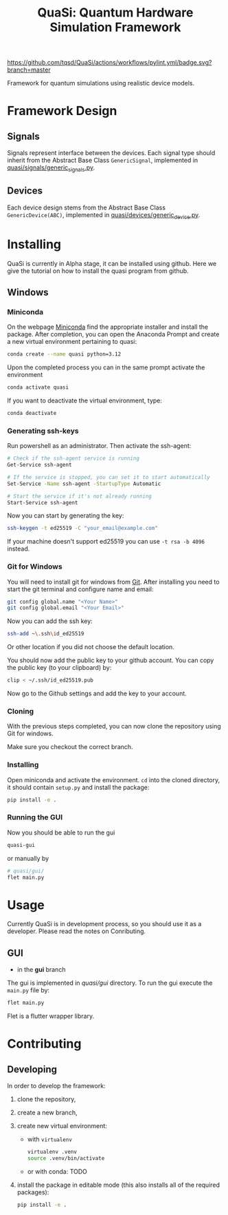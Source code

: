 #+title: QuaSi: Quantum Hardware Simulation Framework

[[https://github.com/tqsd/QuaSi/actions/workflows/pylint.yml/badge.svg?branch=master]]


Framework for quantum simulations using realistic device models.

* Framework Design

** Signals
Signals represent interface between the devices.
Each signal type should inherit from the Abstract Base Class ~GenericSignal~,
implemented in [[file:./quasi/signals/generic_signal.py][quasi/signals/generic_signals.py]].


** Devices
Each device design stems from the Abstract Base Class ~GenericDevice(ABC)~,
implemented in [[file:./quasi/devices/generic_device.py][quasi/devices/generic_device.py]].




* Installing
QuaSi is currently in Alpha stage, it can be installed using github. Here we
give the tutorial on how to install the quasi program from github.
** Windows
*** Miniconda
On the webpage [[https://conda.io/projects/conda/en/latest/user-guide/install/windows.html][Miniconda]] find the appropriate installer and install the
package. After completion, you can open the Anaconda Prompt and create a new
virtual environment pertaining to quasi:

#+begin_src bash :results output
  conda create --name quasi python=3.12
#+end_src

Upon the completed process you can in the same prompt activate the environment
#+begin_src bash :results output
  conda activate quasi
#+end_src
If you want to deactivate the virtual environment, type:
#+begin_src bash :results output
  conda deactivate
#+end_src
*** Generating ssh-keys
Run powershell as an administrator.
Then activate the ssh-agent:
#+begin_src bash :results output
# Check if the ssh-agent service is running
Get-Service ssh-agent

# If the service is stopped, you can set it to start automatically
Set-Service -Name ssh-agent -StartupType Automatic

# Start the service if it's not already running
Start-Service ssh-agent
#+end_src

Now you can start by generating the key:
#+begin_src bash :results output
ssh-keygen -t ed25519 -C "your_email@example.com"
#+end_src

If your machine doesn't support ed25519 you can use ~-t rsa -b 4096~ instead. 

*** Git for Windows
You will need to install git for windows from [[https://git-scm.com/download/win][Git]]. After installing you need to
start the git terminal and configure name and email:

#+begin_src bash :results output
  git config global.name "<Your Name>"
  git config global.email "<Your Email>"
#+end_src

Now you can add the ssh key:

#+begin_src bash :results output
ssh-add ~\.ssh\id_ed25519
#+end_src
Or other location if you did not choose the default location.

You should now add the public key to your github account. You can copy the
public key (to your clipboard) by:

#+begin_src bash :results output
clip < ~/.ssh/id_ed25519.pub
#+end_src

Now go to the Github settings and add the key to your account.


*** Cloning

With the previous steps completed, you can now clone the repository using Git
for windows.

Make sure you checkout the correct branch.


*** Installing
Open miniconda and activate the environment. ~cd~ into the cloned directory, it
should contain ~setup.py~ and install the package:
#+begin_src bash :results output
  pip install -e .
#+end_src


*** Running the GUI
Now you should be able to run the gui
#+begin_src bash :results output
  quasi-gui
#+end_src
or manually by
#+begin_src bash :results output
  # quasi/gui/
  flet main.py
#+end_src

* Usage
Currently QuaSi is in development process, so you should use it as a developer.
Please read the notes on Conributing.
** GUI
+ in the *gui* branch
The gui is implemented in [[quasi/gui]] directory. To run the gui
execute the ~main.py~ file by:
#+begin_src bash :results output
flet main.py
#+end_src

Flet is a flutter wrapper library.



* Contributing

** Developing

In order to develop the framework:
1. clone the repository,
2. create a new branch,
3. create new virtual environment:
   + with ~virtualenv~
      #+begin_src bash
   virtualenv .venv
   source .venv/bin/activate
      #+end_src
   + or with conda:
     TODO

4. install the package in editable mode (this also installs all of the required packages):
   #+begin_src bash
   pip install -e .
   #+end_src

   
